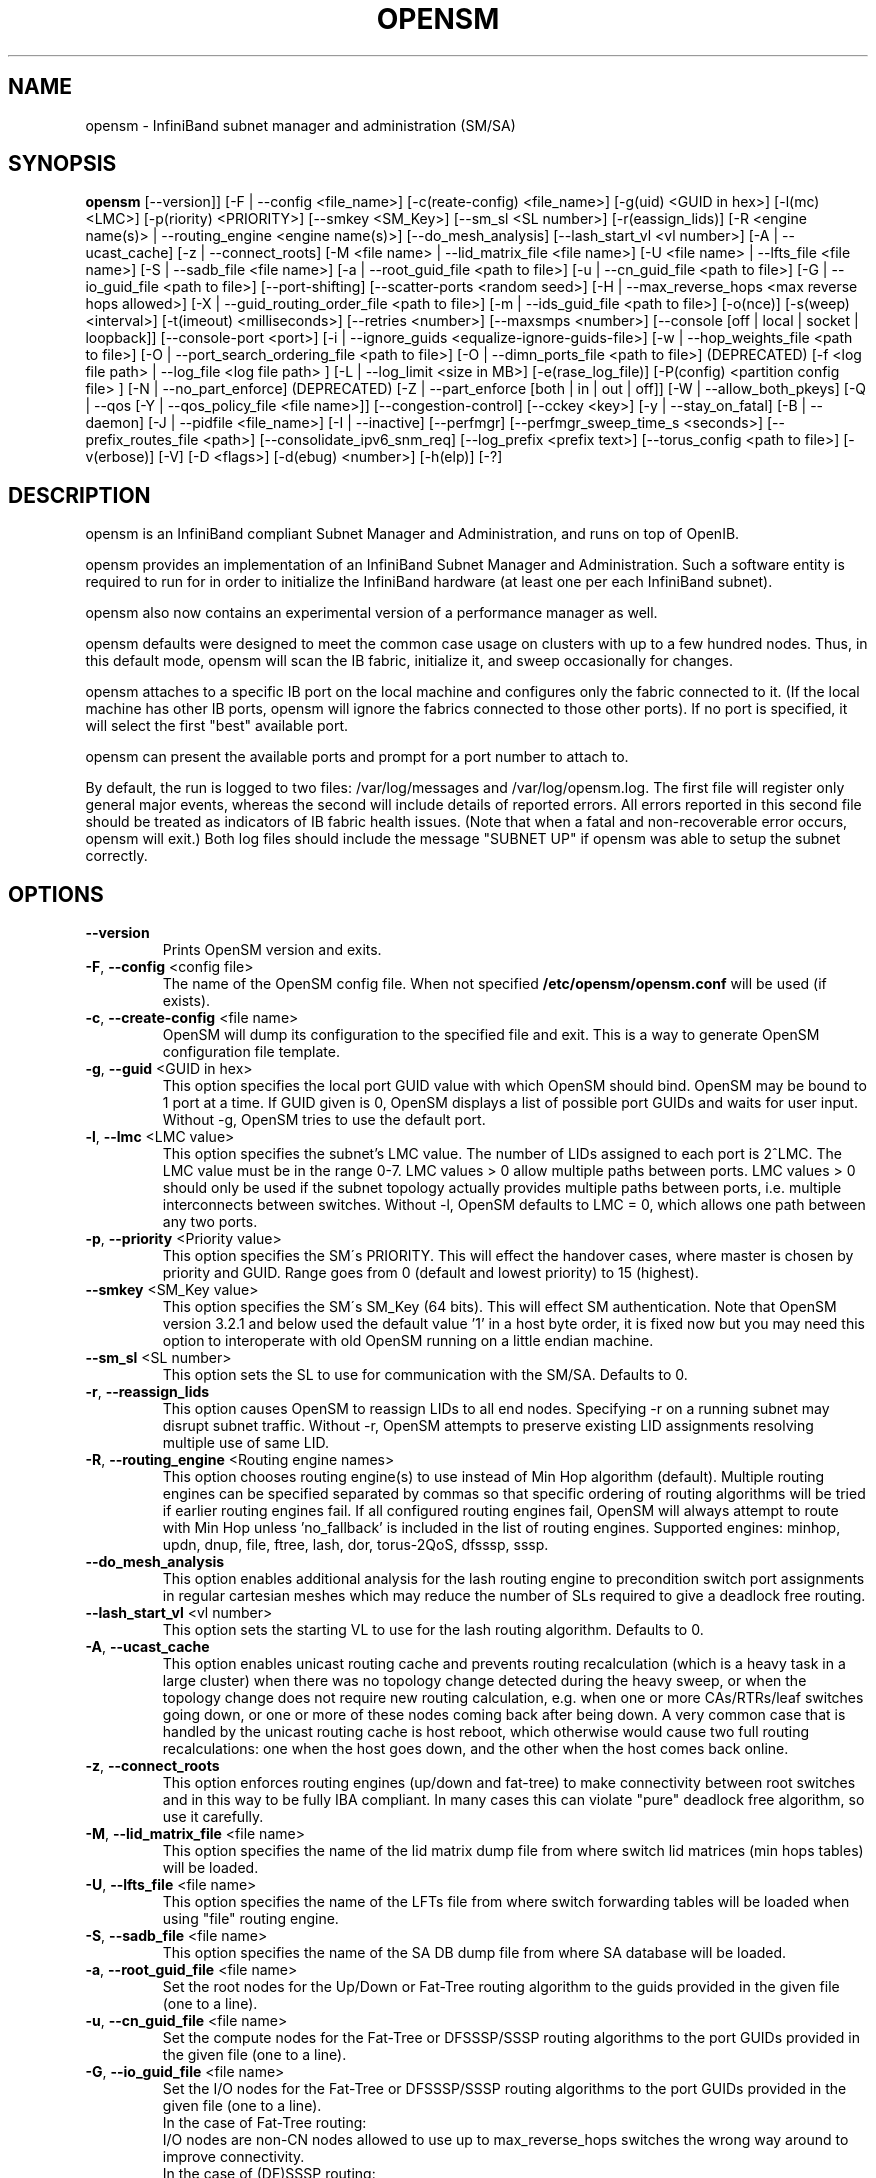 .TH OPENSM 8 "Sept 15, 2014" "OpenIB" "OpenIB Management"

.SH NAME
opensm \- InfiniBand subnet manager and administration (SM/SA)

.SH SYNOPSIS
.B opensm
[\-\-version]]
[\-F | \-\-config <file_name>]
[\-c(reate-config) <file_name>]
[\-g(uid) <GUID in hex>]
[\-l(mc) <LMC>]
[\-p(riority) <PRIORITY>]
[\-\-smkey <SM_Key>]
[\-\-sm_sl <SL number>]
[\-r(eassign_lids)]
[\-R <engine name(s)> | \-\-routing_engine <engine name(s)>]
[\-\-do_mesh_analysis]
[\-\-lash_start_vl <vl number>]
[\-A | \-\-ucast_cache]
[\-z | \-\-connect_roots]
[\-M <file name> | \-\-lid_matrix_file <file name>]
[\-U <file name> | \-\-lfts_file <file name>]
[\-S | \-\-sadb_file <file name>]
[\-a | \-\-root_guid_file <path to file>]
[\-u | \-\-cn_guid_file <path to file>]
[\-G | \-\-io_guid_file <path to file>]
[\-\-port\-shifting]
[\-\-scatter\-ports <random seed>]
[\-H | \-\-max_reverse_hops <max reverse hops allowed>]
[\-X | \-\-guid_routing_order_file <path to file>]
[\-m | \-\-ids_guid_file <path to file>]
[\-o(nce)]
[\-s(weep) <interval>]
[\-t(imeout) <milliseconds>]
[\-\-retries <number>]
[\-\-maxsmps <number>]
[\-\-console [off | local | socket | loopback]]
[\-\-console-port <port>]
[\-i | \-\-ignore_guids <equalize-ignore-guids-file>]
[\-w | \-\-hop_weights_file <path to file>]
[\-O | \-\-port_search_ordering_file <path to file>]
[\-O | \-\-dimn_ports_file <path to file>] (DEPRECATED)
[\-f <log file path> | \-\-log_file <log file path> ]
[\-L | \-\-log_limit <size in MB>] [\-e(rase_log_file)]
[\-P(config) <partition config file> ]
[\-N | \-\-no_part_enforce] (DEPRECATED)
[\-Z | \-\-part_enforce [both | in | out | off]]
[\-W | \-\-allow_both_pkeys]
[\-Q | \-\-qos [\-Y | \-\-qos_policy_file <file name>]]
[\-\-congestion\-control]
[\-\-cckey <key>]
[\-y | \-\-stay_on_fatal]
[\-B | \-\-daemon]
[\-J | \-\-pidfile <file_name>]
[\-I | \-\-inactive]
[\-\-perfmgr]
[\-\-perfmgr_sweep_time_s <seconds>]
[\-\-prefix_routes_file <path>]
[\-\-consolidate_ipv6_snm_req]
[\-\-log_prefix <prefix text>]
[\-\-torus_config <path to file>]
[\-v(erbose)] [\-V] [\-D <flags>] [\-d(ebug) <number>]
[\-h(elp)] [\-?]

.SH DESCRIPTION
.PP
opensm is an InfiniBand compliant Subnet Manager and Administration,
and runs on top of OpenIB.

opensm provides an implementation of an InfiniBand Subnet Manager and
Administration. Such a software entity is required to run for in order
to initialize the InfiniBand hardware (at least one per each
InfiniBand subnet).

opensm also now contains an experimental version of a performance
manager as well.

opensm defaults were designed to meet the common case usage on clusters with up to a few hundred nodes. Thus, in this default mode, opensm will scan the IB
fabric, initialize it, and sweep occasionally for changes.

opensm attaches to a specific IB port on the local machine and configures only
the fabric connected to it. (If the local machine has other IB ports,
opensm will ignore the fabrics connected to those other ports). If no port is
specified, it will select the first "best" available port.

opensm can present the available ports and prompt for a port number to
attach to.

By default, the run is logged to two files: /var/log/messages and /var/log/opensm.log.
The first file will register only general major events, whereas the second
will include details of reported errors. All errors reported in this second
file should be treated as indicators of IB fabric health issues.
(Note that when a fatal and non-recoverable error occurs, opensm will exit.)
Both log files should include the message "SUBNET UP" if opensm was able to
setup the subnet correctly.

.SH OPTIONS

.PP
.TP
\fB\-\-version\fR
Prints OpenSM version and exits.
.TP
\fB\-F\fR, \fB\-\-config\fR <config file>
The name of the OpenSM config file. When not specified
\fB\% /etc/opensm/opensm.conf\fP will be used (if exists).
.TP
\fB\-c\fR, \fB\-\-create-config\fR <file name>
OpenSM will dump its configuration to the specified file and exit.
This is a way to generate OpenSM configuration file template.
.TP
\fB\-g\fR, \fB\-\-guid\fR <GUID in hex>
This option specifies the local port GUID value
with which OpenSM should bind.  OpenSM may be
bound to 1 port at a time.
If GUID given is 0, OpenSM displays a list
of possible port GUIDs and waits for user input.
Without -g, OpenSM tries to use the default port.
.TP
\fB\-l\fR, \fB\-\-lmc\fR <LMC value>
This option specifies the subnet's LMC value.
The number of LIDs assigned to each port is 2^LMC.
The LMC value must be in the range 0-7.
LMC values > 0 allow multiple paths between ports.
LMC values > 0 should only be used if the subnet
topology actually provides multiple paths between
ports, i.e. multiple interconnects between switches.
Without -l, OpenSM defaults to LMC = 0, which allows
one path between any two ports.
.TP
\fB\-p\fR, \fB\-\-priority\fR <Priority value>
This option specifies the SM\'s PRIORITY.
This will effect the handover cases, where master
is chosen by priority and GUID.  Range goes from 0
(default and lowest priority) to 15 (highest).
.TP
\fB\-\-smkey\fR <SM_Key value>
This option specifies the SM\'s SM_Key (64 bits).
This will effect SM authentication.
Note that OpenSM version 3.2.1 and below used the default value '1'
in a host byte order, it is fixed now but you may need this option to
interoperate with old OpenSM running on a little endian machine.
.TP
\fB\-\-sm_sl\fR <SL number>
This option sets the SL to use for communication with the SM/SA.
Defaults to 0.
.TP
\fB\-r\fR, \fB\-\-reassign_lids\fR
This option causes OpenSM to reassign LIDs to all
end nodes. Specifying -r on a running subnet
may disrupt subnet traffic.
Without -r, OpenSM attempts to preserve existing
LID assignments resolving multiple use of same LID.
.TP
\fB\-R\fR, \fB\-\-routing_engine\fR <Routing engine names>
This option chooses routing engine(s) to use instead of Min Hop
algorithm (default).  Multiple routing engines can be specified
separated by commas so that specific ordering of routing algorithms
will be tried if earlier routing engines fail.  If all configured
routing engines fail, OpenSM will always attempt to route with Min Hop
unless 'no_fallback' is included in the list of routing engines.
Supported engines: minhop, updn, dnup, file, ftree, lash, dor, torus-2QoS,
dfsssp, sssp.
.TP
\fB\-\-do_mesh_analysis\fR
This option enables additional analysis for the lash routing engine to
precondition switch port assignments in regular cartesian meshes which
may reduce the number of SLs required to give a deadlock free routing.
.TP
\fB\-\-lash_start_vl\fR <vl number>
This option sets the starting VL to use for the lash routing algorithm.
Defaults to 0.
.TP
\fB\-A\fR, \fB\-\-ucast_cache\fR
This option enables unicast routing cache and prevents routing
recalculation (which is a heavy task in a large cluster) when
there was no topology change detected during the heavy sweep, or
when the topology change does not require new routing calculation,
e.g. when one or more CAs/RTRs/leaf switches going down, or one or
more of these nodes coming back after being down.
A very common case that is handled by the unicast routing cache
is host reboot, which otherwise would cause two full routing
recalculations: one when the host goes down, and the other when
the host comes back online.
.TP
\fB\-z\fR, \fB\-\-connect_roots\fR
This option enforces routing engines (up/down and
fat-tree) to make connectivity between root switches and in
this way to be fully IBA compliant. In many cases this can
violate "pure" deadlock free algorithm, so use it carefully.
.TP
\fB\-M\fR, \fB\-\-lid_matrix_file\fR <file name>
This option specifies the name of the lid matrix dump file
from where switch lid matrices (min hops tables) will be
loaded.
.TP
\fB\-U\fR, \fB\-\-lfts_file\fR <file name>
This option specifies the name of the LFTs file
from where switch forwarding tables will be loaded when using "file" routing
engine.
.TP
\fB\-S\fR, \fB\-\-sadb_file\fR <file name>
This option specifies the name of the SA DB dump file
from where SA database will be loaded.
.TP
\fB\-a\fR, \fB\-\-root_guid_file\fR <file name>
Set the root nodes for the Up/Down or Fat-Tree routing
algorithm to the guids provided in the given file (one to a line).
.TP
\fB\-u\fR, \fB\-\-cn_guid_file\fR <file name>
Set the compute nodes for the Fat-Tree or DFSSSP/SSSP routing algorithms
to the port GUIDs provided in the given file (one to a line).
.TP
\fB\-G\fR, \fB\-\-io_guid_file\fR <file name>
Set the I/O nodes for the Fat-Tree or DFSSSP/SSSP routing algorithms
to the port GUIDs provided in the given file (one to a line).
.br
In the case of Fat-Tree routing:
.br
I/O nodes are non-CN nodes allowed to use up to max_reverse_hops switches
the wrong way around to improve connectivity.
.br
In the case of (DF)SSSP routing:
.br
Providing guids of compute and/or I/O nodes will ensure that paths towards
those nodes are as much separated as possible within their node category,
i.e., I/O traffic will not share the same link if multiple links are available.
.TP
\fB\-\-port\-shifting\fR
This option enables a feature called \fBport shifting\fR.  In some
fabrics, particularly cluster environments, routes commonly align and
congest with other routes due to algorithmically unchanging traffic
patterns.  This routing option will "shift" routing around in an
attempt to alleviate this problem.
.TP
\fB\-\-scatter\-ports\fR <random seed>
This option is used to randomize port selection in routing rather than
using a round-robin algorithm (which is the default). Value supplied
with option is used as a random seed.  If value is 0,
which is the default, the scatter ports option is disabled.
.TP
\fB\-H\fR, \fB\-\-max_reverse_hops\fR <max reverse hops allowed>
Set the maximum number of reverse hops an I/O node is allowed
to make. A reverse hop is the use of a switch the wrong way around.
.TP
\fB\-m\fR, \fB\-\-ids_guid_file\fR <file name>
Name of the map file with set of the IDs which will be used
by Up/Down routing algorithm instead of node GUIDs
(format: <guid> <id> per line).
.TP
\fB\-X\fR, \fB\-\-guid_routing_order_file\fR <file name>
Set the order port guids will be routed for the MinHop
and Up/Down routing algorithms to the guids provided in the
given file (one to a line).
.TP
\fB\-o\fR, \fB\-\-once\fR
This option causes OpenSM to configure the subnet
once, then exit.  Ports remain in the ACTIVE state.
.TP
\fB\-s\fR, \fB\-\-sweep\fR <interval value>
This option specifies the number of seconds between
subnet sweeps.  Specifying -s 0 disables sweeping.
Without -s, OpenSM defaults to a sweep interval of
10 seconds.
.TP
\fB\-t\fR, \fB\-\-timeout\fR <value>
This option specifies the time in milliseconds
used for transaction timeouts.
Timeout values should be > 0.
Without -t, OpenSM defaults to a timeout value of
200 milliseconds.
.TP
\fB\-\-retries\fR <number>
This option specifies the number of retries used
for transactions.
Without --retries, OpenSM defaults to 3 retries
for transactions.
.TP
\fB\-\-maxsmps\fR <number>
This option specifies the number of VL15 SMP MADs
allowed on the wire at any one time.
Specifying \-\-maxsmps 0 allows unlimited outstanding
SMPs.
Without \-\-maxsmps, OpenSM defaults to a maximum of
4 outstanding SMPs.
.TP
\fB\-\-console [off | local | loopback | socket]\fR
This option brings up the OpenSM console (default off).  Note, loopback and
socket open a socket which can be connected to WITHOUT CREDENTIALS.  Loopback
is safer if access to your SM host is controlled.  tcp_wrappers
(hosts.[allow|deny]) is used with loopback and socket.  loopback and socket
will only be available if OpenSM was built with --enable-console-loopback
(default yes) and --enable-console-socket (default no) respectively.
.TP
\fB\-\-console-port\fR <port>
Specify an alternate telnet port for the socket console (default 10000).
Note that this option only appears if OpenSM was built with
--enable-console-socket.
.TP
\fB\-i\fR, \fB\-\-ignore_guids\fR <equalize-ignore-guids-file>
This option provides the means to define a set of ports
(by node guid and port number) that will be ignored by the link load
equalization algorithm.
.TP
\fB\-w\fR, \fB\-\-hop_weights_file\fR <path to file>
This option provides weighting factors per port representing a hop cost in
computing the lid matrix.  The file consists of lines containing a switch port
GUID (specified as a 64 bit hex number, with leading 0x), output port number,
and weighting factor.  Any port not listed in the file defaults to a weighting
factor of 1.  Lines starting with # are comments.  Weights affect only the
output route from the port, so many useful configurations will require weights
to be specified in pairs.
.TP
\fB\-O\fR, \fB\-\-port_search_ordering_file\fR <path to file>
This option tweaks the routing. It suitable for two cases:
1. While using DOR routing algorithm.
This option provides a mapping between hypercube dimensions and ports
on a per switch basis for the DOR routing engine.  The file consists
of lines containing a switch node GUID (specified as a 64 bit hex
number, with leading 0x) followed by a list of non-zero port numbers,
separated by spaces, one switch per line.  The order for the port
numbers is in one to one correspondence to the dimensions.  Ports not
listed on a line are assigned to the remaining dimensions, in port
order.  Anything after a # is a comment.
2. While using general routing algorithm.
This option provides the order of the ports that would be chosen for routing,
from each switch rather than searching for an appropriate port from port 1 to N.
The file consists of lines containing a switch node GUID (specified as a 64 bit
hex number, with leading 0x) followed by a list of non-zero port numbers,
separated by spaces, one switch per line.  In case of DOR, the order for the
port numbers is in one to one correspondence to the dimensions.  Ports not
listed on a line are assigned to the remaining dimensions, in port
order.  Anything after a # is a comment.
.TP
\fB\-O\fR, \fB\-\-dimn_ports_file\fR <path to file> \fB(DEPRECATED)\fR
This is a deprecated flag. Please use \fB\-\-port_search_ordering_file\fR instead.
This option provides a mapping between hypercube dimensions and ports
on a per switch basis for the DOR routing engine.  The file consists
of lines containing a switch node GUID (specified as a 64 bit hex
number, with leading 0x) followed by a list of non-zero port numbers,
separated by spaces, one switch per line.  The order for the port
numbers is in one to one correspondence to the dimensions.  Ports not
listed on a line are assigned to the remaining dimensions, in port
order.  Anything after a # is a comment.
.TP
\fB\-x\fR, \fB\-\-honor_guid2lid\fR
This option forces OpenSM to honor the guid2lid file,
when it comes out of Standby state, if such file exists
under OSM_CACHE_DIR, and is valid.
By default, this is FALSE.
.TP
\fB\-f\fR, \fB\-\-log_file\fR <file name>
This option defines the log to be the given file.
By default, the log goes to /var/log/opensm.log.
For the log to go to standard output use -f stdout.
.TP
\fB\-L\fR, \fB\-\-log_limit\fR <size in MB>
This option defines maximal log file size in MB. When
specified the log file will be truncated upon reaching
this limit.
.TP
\fB\-e\fR, \fB\-\-erase_log_file\fR
This option will cause deletion of the log file
(if it previously exists). By default, the log file
is accumulative.
.TP
\fB\-P\fR, \fB\-\-Pconfig\fR <partition config file>
This option defines the optional partition configuration file.
The default name is \fB\%/etc/opensm/partitions.conf\fP.
.TP
\fB\-\-prefix_routes_file\fR <file name>
Prefix routes control how the SA responds to path record queries for
off-subnet DGIDs.  By default, the SA fails such queries. The
.B PREFIX ROUTES
section below describes the format of the configuration file.
The default path is \fB\%/etc/opensm/prefix\-routes.conf\fP.
.TP
\fB\-Q\fR, \fB\-\-qos\fR
This option enables QoS setup. It is disabled by default.
.TP
\fB\-Y\fR, \fB\-\-qos_policy_file\fR <file name>
This option defines the optional QoS policy file. The default
name is \fB\%/etc/opensm/qos-policy.conf\fP. See
QoS_management_in_OpenSM.txt in opensm doc for more information on
configuring QoS policy via this file.
.TP
\fB\-\-congestion_control\fR
(EXPERIMENTAL) This option enables congestion control configuration.
It is disabled by default.  See config file for congestion control
configuration options.
\fB\-\-cc_key\fR <key>
(EXPERIMENTAL) This option configures the CCkey to use when configuring
congestion control.  Note that this option does not configure a new
CCkey into switches and CAs.  Defaults to 0.
.TP
\fB\-N\fR, \fB\-\-no_part_enforce\fR \fB(DEPRECATED)\fR
This is a deprecated flag. Please use \fB\-\-part_enforce\fR instead.
This option disables partition enforcement on switch external ports.
.TP
\fB\-Z\fR, \fB\-\-part_enforce\fR [both | in | out | off]
This option indicates the partition enforcement type (for switches).
Enforcement type can be inbound only (in), outbound only (out),
both or disabled (off). Default is both.
.TP
\fB\-W\fR, \fB\-\-allow_both_pkeys\fR
This option indicates whether both full and limited membership on the
same partition can be configured in the PKeyTable. Default is not
to allow both pkeys.
.TP
\fB\-y\fR, \fB\-\-stay_on_fatal\fR
This option will cause SM not to exit on fatal initialization
issues: if SM discovers duplicated guids or a 12x link with
lane reversal badly configured.
By default, the SM will exit on these errors.
.TP
\fB\-B\fR, \fB\-\-daemon\fR
Run in daemon mode - OpenSM will run in the background.
.TP
\fB\-J\fR, \fB\-\-pidfile <file_name>\fR
Makes the SM write its own PID to the specified file when started in daemon
mode.
.TP
\fB\-I\fR, \fB\-\-inactive\fR
Start SM in inactive rather than init SM state.  This
option can be used in conjunction with the perfmgr so as to
run a standalone performance manager without SM/SA.  However,
this is NOT currently implemented in the performance manager.
.TP
\fB\-\-perfmgr\fR
Enable the perfmgr.  Only takes effect if --enable-perfmgr was specified at
configure time.  See performance-manager-HOWTO.txt in opensm doc for
more information on running perfmgr.
.TP
\fB\-\-perfmgr_sweep_time_s\fR <seconds>
Specify the sweep time for the performance manager in seconds
(default is 180 seconds).  Only takes
effect if --enable-perfmgr was specified at configure time.
.TP
.BI --consolidate_ipv6_snm_req
Use shared MLID for IPv6 Solicited Node Multicast groups per MGID scope
and P_Key.
.TP
\fB\-\-log_prefix\fR <prefix text>
This option specifies the prefix to the syslog messages from OpenSM.
A suitable prefix can be used to identify the IB subnet in syslog messages
when two or more instances of OpenSM run in a single node to manage multiple
fabrics. For example, in a dual-fabric (or dual-rail) IB cluster, the prefix
for the first fabric could be "mpi" and the other fabric could be "storage".
.TP
\fB\-\-torus_config\fR <path to torus\-2QoS config file>
This option defines the file name for the extra configuration
information needed for the torus-2QoS routing engine.   The default
name is \fB\%/etc/opensm/torus-2QoS.conf\fP
.TP
\fB\-v\fR, \fB\-\-verbose\fR
This option increases the log verbosity level.
The -v option may be specified multiple times
to further increase the verbosity level.
See the -D option for more information about
log verbosity.
.TP
\fB\-V\fR
This option sets the maximum verbosity level and
forces log flushing.
The -V option is equivalent to \'-D 0xFF -d 2\'.
See the -D option for more information about
log verbosity.
.TP
\fB\-D\fR <value>
This option sets the log verbosity level.
A flags field must follow the -D option.
A bit set/clear in the flags enables/disables a
specific log level as follows:

 BIT    LOG LEVEL ENABLED
 ----   -----------------
 0x01 - ERROR (error messages)
 0x02 - INFO (basic messages, low volume)
 0x04 - VERBOSE (interesting stuff, moderate volume)
 0x08 - DEBUG (diagnostic, high volume)
 0x10 - FUNCS (function entry/exit, very high volume)
 0x20 - FRAMES (dumps all SMP and GMP frames)
 0x40 - ROUTING (dump FDB routing information)
 0x80 - SYS (syslog at LOG_INFO level in addition to OpenSM logging)

Without -D, OpenSM defaults to ERROR + INFO (0x3).
Specifying -D 0 disables all messages.
Specifying -D 0xFF enables all messages (see -V).
High verbosity levels may require increasing
the transaction timeout with the -t option.
.TP
\fB\-d\fR, \fB\-\-debug\fR <value>
This option specifies a debug option.
These options are not normally needed.
The number following -d selects the debug
option to enable as follows:

 OPT   Description
 ---    -----------------
 -d0  - Ignore other SM nodes
 -d1  - Force single threaded dispatching
 -d2  - Force log flushing after each log message
 -d3  - Disable multicast support
.TP
\fB\-h\fR, \fB\-\-help\fR
Display this usage info then exit.
.TP
\fB\-?\fR
Display this usage info then exit.

.SH ENVIRONMENT VARIABLES
.PP
The following environment variables control opensm behavior:

OSM_TMP_DIR - controls the directory in which the temporary files generated by
opensm are created. These files are: opensm-subnet.lst, opensm.fdbs, and
opensm.mcfdbs. By default, this directory is /var/log.

OSM_CACHE_DIR - opensm stores certain data to the disk such that subsequent
runs are consistent. The default directory used is /var/cache/opensm.
The following files are included in it:

 guid2lid  - stores the LID range assigned to each GUID
 guid2mkey - stores the MKey previously assiged to each GUID
 neighbors - stores a map of the GUIDs at either end of each link
             in the fabric

.SH NOTES
.PP
When opensm receives a HUP signal, it starts a new heavy sweep as if a trap was received or a topology change was found.
.PP
Also, SIGUSR1 can be used to trigger a reopen of /var/log/opensm.log for
logrotate purposes.

.SH PARTITION CONFIGURATION
.PP
The default name of OpenSM partitions configuration file is
\fB\%/etc/opensm/partitions.conf\fP. The default may be changed
by using the --Pconfig (-P) option with OpenSM.

The default partition will be created by OpenSM unconditionally even
when partition configuration file does not exist or cannot be accessed.

The default partition has P_Key value 0x7fff. OpenSM\'s port will always
have full membership in default partition. All other end ports will have
full membership if the partition configuration file is not found or cannot
be accessed, or limited membership if the file exists and can be accessed
but there is no rule for the Default partition.

Effectively, this amounts to the same as if one of the following rules
below appear in the partition configuration file.

In the case of no rule for the Default partition:

Default=0x7fff : ALL=limited, SELF=full ;

In the case of no partition configuration file or file cannot be accessed:

Default=0x7fff : ALL=full ;


File Format

Comments:

Line content followed after \'#\' character is comment and ignored by
parser.

General file format:

<Partition Definition>:[<newline>]<Partition Properties>;

     Partition Definition:
       [PartitionName][=PKey][,indx0][,ipoib_bc_flags][,defmember=full|limited]

        PartitionName  - string, will be used with logging. When
                         omitted, empty string will be used.
        PKey           - P_Key value for this partition. Only low 15
                         bits will be used. When omitted will be
                         autogenerated.
        indx0          - indicates that this pkey should be inserted in
                         block 0 index 0.
        ipoib_bc_flags - used to indicate/specify IPoIB capability of
                         this partition.

        defmember=full|limited|both - specifies default membership for
                         port guid list. Default is limited.

     ipoib_bc_flags:
        ipoib_flag|[mgroup_flag]*

        ipoib_flag:
            ipoib  - indicates that this partition may be used for
                     IPoIB, as a result the IPoIB broadcast group will
                     be created with the mgroup_flag flags given,
                     if any.

     Partition Properties:
       [<Port list>|<MCast Group>]* | <Port list>

     Port list:
        <Port Specifier>[,<Port Specifier>]

     Port Specifier:
        <PortGUID>[=[full|limited|both]]

        PortGUID         - GUID of partition member EndPort.
                           Hexadecimal numbers should start from
                           0x, decimal numbers are accepted too.
        full, limited,   - indicates full and/or limited membership for
        both               this port.  When omitted (or unrecognized)
                           limited membership is assumed.  Both
                           indicates both full and limited membership
                           for this port.

     MCast Group:
        mgid=gid[,mgroup_flag]*<newline>

                         - gid specified is verified to be a Multicast
                           address.  IP groups are verified to match
                           the rate and mtu of the broadcast group.
                           The P_Key bits of the mgid for IP groups are
                           verified to either match the P_Key specified
                           in by "Partition Definition" or if they are
                           0x0000 the P_Key will be copied into those
                           bits.

     mgroup_flag:
        rate=<val>  - specifies rate for this MC group
                      (default is 3 (10GBps))
        mtu=<val>   - specifies MTU for this MC group
                      (default is 4 (2048))
        sl=<val>    - specifies SL for this MC group
                      (default is 0)
        scope=<val> - specifies scope for this MC group
                      (default is 2 (link local)).  Multiple scope
                      settings are permitted for a partition.
                      NOTE: This overwrites the scope nibble of the
                            specified mgid.  Furthermore specifying
                            multiple scope settings will result in
                            multiple MC groups being created.
        Q_Key=<val>     - specifies the Q_Key for this MC group
                          (default: 0x0b1b for IP groups, 0 for other
                           groups)
                          WARNING: changing this for the broadcast
                                   group may break IPoIB on client
                                   nodes!! 
        TClass=<val>    - specifies tclass for this MC group
                          (default is 0)
        FlowLabel=<val> - specifies FlowLabel for this MC group
                          (default is 0)

Note that values for rate, mtu, and scope, for both partitions and multicast
groups, should be specified as defined in the IBTA specification (for example,
mtu=4 for 2048).

There are several useful keywords for PortGUID definition:

 - 'ALL' means all end ports in this subnet.
 - 'ALL_CAS' means all Channel Adapter end ports in this subnet.
 - 'ALL_SWITCHES' means all Switch end ports in this subnet.
 - 'ALL_ROUTERS' means all Router end ports in this subnet.
 - 'SELF' means subnet manager's port.

Empty list means no ports in this partition.

Notes:

White space is permitted between delimiters ('=', ',',':',';').

PartitionName does not need to be unique, PKey does need to be unique.
If PKey is repeated then those partition configurations will be merged
and first PartitionName will be used (see also next note).

It is possible to split partition configuration in more than one
definition, but then PKey should be explicitly specified (otherwise
different PKey values will be generated for those definitions).

Examples:

 Default=0x7fff : ALL, SELF=full ;
 Default=0x7fff : ALL, ALL_SWITCHES=full, SELF=full ;

 NewPartition , ipoib : 0x123456=full, 0x3456789034=limi, 0x2134af2306 ;

 YetAnotherOne = 0x300 : SELF=full ;
 YetAnotherOne = 0x300 : ALL=limited ;

 ShareIO = 0x80 , defmember=full : 0x123451, 0x123452;
 # 0x123453, 0x123454 will be limited
 ShareIO = 0x80 : 0x123453, 0x123454, 0x123455=full;
 # 0x123456, 0x123457 will be limited
 ShareIO = 0x80 : defmember=limited : 0x123456, 0x123457, 0x123458=full;
 ShareIO = 0x80 , defmember=full : 0x123459, 0x12345a;
 ShareIO = 0x80 , defmember=full : 0x12345b, 0x12345c=limited, 0x12345d;

 # multicast groups added to default
 Default=0x7fff,ipoib:
        mgid=ff12:401b::0707,sl=1 # random IPv4 group
        mgid=ff12:601b::16    # MLDv2-capable routers
        mgid=ff12:401b::16    # IGMP
        mgid=ff12:601b::2     # All routers
        mgid=ff12::1,sl=1,Q_Key=0xDEADBEEF,rate=3,mtu=2 # random group
        ALL=full;


Note:

The following rule is equivalent to how OpenSM used to run prior to the
partition manager:

 Default=0x7fff,ipoib:ALL=full;

.SH QOS CONFIGURATION
.PP
There are a set of QoS related low-level configuration parameters.
All these parameter names are prefixed by "qos_" string. Here is a full
list of these parameters:

 qos_max_vls    - The maximum number of VLs that will be on the subnet
 qos_high_limit - The limit of High Priority component of VL
                  Arbitration table (IBA 7.6.9)
 qos_vlarb_low  - Low priority VL Arbitration table (IBA 7.6.9)
                  template
 qos_vlarb_high - High priority VL Arbitration table (IBA 7.6.9)
                  template
                  Both VL arbitration templates are pairs of
                  VL and weight
 qos_sl2vl      - SL2VL Mapping table (IBA 7.6.6) template. It is
                  a list of VLs corresponding to SLs 0-15 (Note
                  that VL15 used here means drop this SL)

Typical default values (hard-coded in OpenSM initialization) are:

 qos_max_vls 15
 qos_high_limit 0
 qos_vlarb_low 0:0,1:4,2:4,3:4,4:4,5:4,6:4,7:4,8:4,9:4,10:4,11:4,12:4,13:4,14:4
 qos_vlarb_high 0:4,1:0,2:0,3:0,4:0,5:0,6:0,7:0,8:0,9:0,10:0,11:0,12:0,13:0,14:0
 qos_sl2vl 0,1,2,3,4,5,6,7,8,9,10,11,12,13,14,7

The syntax is compatible with rest of OpenSM configuration options and
values may be stored in OpenSM config file (cached options file).

In addition to the above, we may define separate QoS configuration
parameters sets for various target types. As targets, we currently support
CAs, routers, switch external ports, and switch's enhanced port 0. The
names of such specialized parameters are prefixed by "qos_<type>_"
string. Here is a full list of the currently supported sets:

 qos_ca_  - QoS configuration parameters set for CAs.
 qos_rtr_ - parameters set for routers.
 qos_sw0_ - parameters set for switches' port 0.
 qos_swe_ - parameters set for switches' external ports.

Examples:
 qos_sw0_max_vls=2
 qos_ca_sl2vl=0,1,2,3,5,5,5,12,12,0,
 qos_swe_high_limit=0

.SH PREFIX ROUTES
.PP
Prefix routes control how the SA responds to path record queries for
off-subnet DGIDs.  By default, the SA fails such queries.
Note that IBA does not specify how the SA should obtain off-subnet path
record information.
The prefix routes configuration is meant as a stop-gap until the
specification is completed.
.PP
Each line in the configuration file is a 64-bit prefix followed by a
64-bit GUID, separated by white space.
The GUID specifies the router port on the local subnet that will
handle the prefix.
Blank lines are ignored, as is anything between a \fB#\fP character
and the end of the line.
The prefix and GUID are both in hex, the leading 0x is optional.
Either, or both, can be wild-carded by specifying an
asterisk instead of an explicit prefix or GUID.
.PP
When responding to a path record query for an off-subnet DGID,
opensm searches for the first prefix match in the configuration file.
Therefore, the order of the lines in the configuration file is important:
a wild-carded prefix at the beginning of the configuration file renders
all subsequent lines useless.
If there is no match, then opensm fails the query.
It is legal to repeat prefixes in the configuration file,
opensm will return the path to the first available matching router.
A configuration file with a single line where both prefix and GUID
are wild-carded means that a path record query specifying any
off-subnet DGID should return a path to the first available router.
This configuration yields the same behavior formerly achieved by
compiling opensm with -DROUTER_EXP which has been obsoleted.

.SH MKEY CONFIGURATION
.PP
OpenSM supports configuring a single management key (MKey) for use across
the subnet.

The following configuration options are available:

 m_key                  - the 64-bit MKey to be used on the subnet
                          (IBA 14.2.4)
 m_key_protection_level - the numeric value of the MKey ProtectBits
                          (IBA 14.2.4.1)
 m_key_lease_period     - the number of seconds a CA will wait for a
                          response from the SM before resetting the
                          protection level to 0 (IBA 14.2.4.2).

OpenSM will configure all ports with the MKey specified by m_key, defaulting
to a value of 0. A m_key value of 0 disables MKey protection on the subnet.
Switches and HCAs with a non-zero MKey will not accept requests to change
their configuration unless the request includes the proper MKey.

MKey Protection Levels

MKey protection levels modify how switches and CAs respond to SMPs lacking
a valid MKey.
OpenSM will configure each port's ProtectBits to support the level defined by
the m_key_protection_level parameter.  If no parameter is specified, OpenSM
defaults to operating at protection level 0.

There are currently 4 protection levels defined by the IBA:

 0 - Queries return valid data, including MKey.  Configuration changes
     are not allowed unless the request contains a valid MKey.
 1 - Like level 0, but the MKey is set to 0 (0x00000000) in queries,
     unless the request contains a valid MKey.
 2 - Neither queries nor configuration changes are allowed, unless the
     request contains a valid MKey.
 3 - Identical to 2.  Maintained for backwards compatibility.

MKey Lease Period

InfiniBand supports a MKey lease timeout, which is intended to allow
administrators or a new SM to recover/reset lost MKeys on a fabric.

If MKeys are enabled on the subnet and a switch or CA receives a request that
requires a valid MKey but does not contain one, it warns the SM by sending a trap
(Bad M_Key, Trap 256).  If the MKey lease period is non-zero, it also starts a
countdown timer for the time specified by the lease period.
If a SM (or other agent) responds with the correct MKey, the timer is stopped
and reset.  Should the timer reach zero, the switch or CA will reset its MKey
protection level to 0, exposing the MKey and allowing recovery.

OpenSM will initialize all ports to use a mkey lease period of the number of
seconds specified in the config file.  If no mkey_lease_period is specified,
a default of 0 will be used.

OpenSM normally quickly responds to all Bad_M_Key traps, resetting the lease
timers.  Additionally, OpenSM's subnet sweeps will also cancel
any running timers.  For maximum protection against accidentally-exposed MKeys,
the MKey lease time should be a few multiples of the subnet sweep time.
If OpenSM detects at startup that your sweep interval is greater than your
MKey lease period, it will reset the lease period to be greater than the
sweep interval.  Similarly, if sweeping is disabled at startup, it will be
re-enabled with an interval less than the Mkey lease period.

If OpenSM is required to recover a subnet for which it is missing mkeys,
it must do so one switch level at a time.  As such, the total time to
recover the subnet may be as long as the mkey lease period multiplied by
the maximum number of hops between the SM and an endpoint, plus one.

MKey Effects on Diagnostic Utilities

Setting a MKey may have a detrimental effect on diagnostic software run on
the subnet, unless your diagnostic software is able to retrieve MKeys from the
SA or can be explicitly configured with the proper MKey.  This is particularly
true at protection level 2, where CAs will ignore queries for management
information that do not contain the proper MKey.

.SH ROUTING
.PP
OpenSM now offers nine routing engines:

1.  Min Hop Algorithm - based on the minimum hops to each node where the
path length is optimized.

2.  UPDN Unicast routing algorithm - also based on the minimum hops to each
node, but it is constrained to ranking rules. This algorithm should be chosen
if the subnet is not a pure Fat Tree, and deadlock may occur due to a
loop in the subnet.

3. DNUP Unicast routing algorithm - similar to UPDN but allows routing in
fabrics which have some CA nodes attached closer to the roots than some switch
nodes.

4.  Fat Tree Unicast routing algorithm - this algorithm optimizes routing
for congestion-free "shift" communication pattern.
It should be chosen if a subnet is a symmetrical or almost symmetrical
fat-tree of various types, not just K-ary-N-Trees: non-constant K, not
fully staffed, any Constant Bisectional Bandwidth (CBB) ratio.
Similar to UPDN, Fat Tree routing is constrained to ranking rules.

5. LASH unicast routing algorithm - uses Infiniband virtual layers
(SL) to provide deadlock-free shortest-path routing while also
distributing the paths between layers. LASH is an alternative
deadlock-free topology-agnostic routing algorithm to the non-minimal
UPDN algorithm avoiding the use of a potentially congested root node.

6. DOR Unicast routing algorithm - based on the Min Hop algorithm, but
avoids port equalization except for redundant links between the same
two switches.  This provides deadlock free routes for hypercubes when
the fabric is cabled as a hypercube and for meshes when cabled as a
mesh (see details below).

7. Torus-2QoS unicast routing algorithm - a DOR-based routing algorithm
specialized for 2D/3D torus topologies.  Torus-2QoS provides deadlock-free
routing while supporting two quality of service (QoS) levels.  In addition
it is able to route around multiple failed fabric links or a single failed
fabric switch without introducing deadlocks, and without changing path SL
values granted before the failure.

8. DFSSSP unicast routing algorithm - a deadlock-free
single-source-shortest-path routing, which uses the SSSP algorithm
(see algorithm 9.) as the base to optimize link utilization and uses
Infiniband virtual lanes (SL) to provide deadlock-freedom.

9. SSSP unicast routing algorithm - a single-source-shortest-path routing
algorithm, which globally balances the number of routes per link to
optimize link utilization. This routing algorithm has no restrictions
in terms of the underlying topology.

OpenSM also supports a file method which
can load routes from a table. See \'Modular Routing Engine\' for more
information on this.

The basic routing algorithm is comprised of two stages:

1. MinHop matrix calculation
   How many hops are required to get from each port to each LID ?
   The algorithm to fill these tables is different if you run standard
(min hop) or Up/Down.
   For standard routing, a "relaxation" algorithm is used to propagate
min hop from every destination LID through neighbor switches
   For Up/Down routing, a BFS from every target is used. The BFS tracks link
direction (up or down) and avoid steps that will perform up after a down
step was used.

2. Once MinHop matrices exist, each switch is visited and for each target LID a
decision is made as to what port should be used to get to that LID.
   This step is common to standard and Up/Down routing. Each port has a
counter counting the number of target LIDs going through it.
   When there are multiple alternative ports with same MinHop to a LID,
the one with less previously assigned LIDs is selected.
   If LMC > 0, more checks are added: Within each group of LIDs assigned to
same target port,
   a. use only ports which have same MinHop
   b. first prefer the ones that go to different systemImageGuid (then
the previous LID of the same LMC group)
   c. if none - prefer those which go through another NodeGuid
   d. fall back to the number of paths method (if all go to same node).

Effect of Topology Changes

OpenSM will preserve existing routing in any case where there is no change in
the fabric switches unless the -r (--reassign_lids) option is specified.

-r
.br
--reassign_lids
          This option causes OpenSM to reassign LIDs to all
          end nodes. Specifying -r on a running subnet
          may disrupt subnet traffic.
          Without -r, OpenSM attempts to preserve existing
          LID assignments resolving multiple use of same LID.

If a link is added or removed, OpenSM does not recalculate
the routes that do not have to change. A route has to change
if the port is no longer UP or no longer the MinHop. When routing changes
are performed, the same algorithm for balancing the routes is invoked.

In the case of using the file based routing, any topology changes are
currently ignored The 'file' routing engine just loads the LFTs from the file
specified, with no reaction to real topology. Obviously, this will not be able
to recheck LIDs (by GUID) for disconnected nodes, and LFTs for non-existent
switches will be skipped. Multicast is not affected by 'file' routing engine
(this uses min hop tables).


Min Hop Algorithm

The Min Hop algorithm is invoked by default if no routing algorithm is
specified.  It can also be invoked by specifying '-R minhop'.

The Min Hop algorithm is divided into two stages: computation of
min-hop tables on every switch and LFT output port assignment. Link
subscription is also equalized with the ability to override based on
port GUID. The latter is supplied by:

-i <equalize-ignore-guids-file>
.br
\-\-ignore_guids <equalize-ignore-guids-file>
          This option provides the means to define a set of ports
          (by guid) that will be ignored by the link load
          equalization algorithm. Note that only endports (CA,
          switch port 0, and router ports) and not switch external
          ports are supported.

LMC awareness routes based on (remote) system or switch basis.


Purpose of UPDN Algorithm

The UPDN algorithm is designed to prevent deadlocks from occurring in loops
of the subnet. A loop-deadlock is a situation in which it is no longer
possible to send data between any two hosts connected through the loop. As
such, the UPDN routing algorithm should be used if the subnet is not a pure
Fat Tree, and one of its loops may experience a deadlock (due, for example,
to high pressure).

The UPDN algorithm is based on the following main stages:

1.  Auto-detect root nodes - based on the CA hop length from any switch in
the subnet, a statistical histogram is built for each switch (hop num vs
number of occurrences). If the histogram reflects a specific column (higher
than others) for a certain node, then it is marked as a root node. Since
the algorithm is statistical, it may not find any root nodes. The list of
the root nodes found by this auto-detect stage is used by the ranking
process stage.

    Note 1: The user can override the node list manually.
    Note 2: If this stage cannot find any root nodes, and the user did
            not specify a guid list file, OpenSM defaults back to the
            Min Hop routing algorithm.

2.  Ranking process - All root switch nodes (found in stage 1) are assigned
a rank of 0. Using the BFS algorithm, the rest of the switch nodes in the
subnet are ranked incrementally. This ranking aids in the process of enforcing
rules that ensure loop-free paths.

3.  Min Hop Table setting - after ranking is done, a BFS algorithm is run from
each (CA or switch) node in the subnet. During the BFS process, the FDB table
of each switch node traversed by BFS is updated, in reference to the starting
node, based on the ranking rules and guid values.

At the end of the process, the updated FDB tables ensure loop-free paths
through the subnet.

Note: Up/Down routing does not allow LID routing communication between
switches that are located inside spine "switch systems".
The reason is that there is no way to allow a LID route between them
that does not break the Up/Down rule.
One ramification of this is that you cannot run SM on switches other
than the leaf switches of the fabric.


UPDN Algorithm Usage

Activation through OpenSM

Use '-R updn' option (instead of old '-u') to activate the UPDN algorithm.
Use '-a <root_guid_file>' for adding an UPDN guid file that contains the
root nodes for ranking.
If the `-a' option is not used, OpenSM uses its auto-detect root nodes
algorithm.

Notes on the guid list file:

1.   A valid guid file specifies one guid in each line. Lines with an invalid
format will be discarded.
.br
2.   The user should specify the root switch guids. However, it is also
possible to specify CA guids; OpenSM will use the guid of the switch (if
it exists) that connects the CA to the subnet as a root node.

Purpose of DNUP Algorithm

The DNUP algorithm is designed to serve a similar purpose to UPDN. However
it is intended to work in network topologies which are unsuited to
UPDN due to nodes being connected closer to the roots than some of
the switches.  An example would be a fabric which contains nodes and
uplinks connected to the same switch. The operation of DNUP is the
same as UPDN with the exception of the ranking process.  In DNUP all
switch nodes are ranked based solely on their distance from CA Nodes,
all switch nodes directly connected to at least one CA are assigned a
value of 1 all other switch nodes are assigned a value of one more than
the minimum rank of all neighbor switch nodes.

Fat-tree Routing Algorithm

The fat-tree algorithm optimizes routing for "shift" communication pattern.
It should be chosen if a subnet is a symmetrical or almost symmetrical
fat-tree of various types.
It supports not just K-ary-N-Trees, by handling for non-constant K,
cases where not all leafs (CAs) are present, any CBB ratio.
As in UPDN, fat-tree also prevents credit-loop-deadlocks.

If the root guid file is not provided ('-a' or '--root_guid_file' options),
the topology has to be pure fat-tree that complies with the following rules:
  - Tree rank should be between two and eight (inclusively)
  - Switches of the same rank should have the same number
    of UP-going port groups*, unless they are root switches,
    in which case the shouldn't have UP-going ports at all.
  - Switches of the same rank should have the same number
    of DOWN-going port groups, unless they are leaf switches.
  - Switches of the same rank should have the same number
    of ports in each UP-going port group.
  - Switches of the same rank should have the same number
    of ports in each DOWN-going port group.
  - All the CAs have to be at the same tree level (rank).

If the root guid file is provided, the topology doesn't have to be pure
fat-tree, and it should only comply with the following rules:
  - Tree rank should be between two and eight (inclusively)
  - All the Compute Nodes** have to be at the same tree level (rank).
    Note that non-compute node CAs are allowed here to be at different
    tree ranks.

* ports that are connected to the same remote switch are referenced as
\'port group\'.

** list of compute nodes (CNs) can be specified by \'-u\' or \'--cn_guid_file\'
OpenSM options.

Topologies that do not comply cause a fallback to min hop routing.
Note that this can also occur on link failures which cause the topology
to no longer be "pure" fat-tree.

Note that although fat-tree algorithm supports trees with non-integer CBB
ratio, the routing will not be as balanced as in case of integer CBB ratio.
In addition to this, although the algorithm allows leaf switches to have any
number of CAs, the closer the tree is to be fully populated, the more
effective the "shift" communication pattern will be.
In general, even if the root list is provided, the closer the topology to a
pure and symmetrical fat-tree, the more optimal the routing will be.

The algorithm also dumps compute node ordering file (opensm-ftree-ca-order.dump)
in the same directory where the OpenSM log resides. This ordering file provides
the CN order that may be used to create efficient communication pattern, that
will match the routing tables.

Routing between non-CN nodes

The use of the cn_guid_file option allows non-CN nodes to be located on different levels in the fat tree.
In such case, it is not guaranteed that the Fat Tree algorithm will route between two non-CN nodes.
To solve this problem, a list of non-CN nodes can be specified by \'-G\' or \'--io_guid_file\' option.
Theses nodes will be allowed to use switches the wrong way round a specific number of times (specified by \'-H\' or \'--max_reverse_hops\'.
With the proper max_reverse_hops and io_guid_file values, you can ensure full connectivity in the Fat Tree.

Please note that using max_reverse_hops creates routes that use the switch in a counter-stream way.
This option should never be used to connect nodes with high bandwidth traffic between them ! It should only be used
to allow connectivity for HA purposes or similar.
Also having routes the other way around can in theory cause credit loops.

Use these options with extreme care !

Activation through OpenSM

Use '-R ftree' option to activate the fat-tree algorithm.
Use '-a <root_guid_file>' to provide root nodes for ranking. If the `-a' option
is not used, routing algorithm will detect roots automatically.
Use '-u <root_cn_file>' to provide the list of compute nodes. If the `-u' option
is not used, all the CAs are considered as compute nodes.

Note: LMC > 0 is not supported by fat-tree routing. If this is
specified, the default routing algorithm is invoked instead.


LASH Routing Algorithm

LASH is an acronym for LAyered SHortest Path Routing. It is a
deterministic shortest path routing algorithm that enables topology
agnostic deadlock-free routing within communication networks.

When computing the routing function, LASH analyzes the network
topology for the shortest-path routes between all pairs of sources /
destinations and groups these paths into virtual layers in such a way
as to avoid deadlock.

Note LASH analyzes routes and ensures deadlock freedom between switch
pairs. The link from HCA between and switch does not need virtual
layers as deadlock will not arise between switch and HCA.

In more detail, the algorithm works as follows:

1) LASH determines the shortest-path between all pairs of source /
destination switches. Note, LASH ensures the same SL is used for all
SRC/DST - DST/SRC pairs and there is no guarantee that the return
path for a given DST/SRC will be the reverse of the route SRC/DST.

2) LASH then begins an SL assignment process where a route is assigned
to a layer (SL) if the addition of that route does not cause deadlock
within that layer. This is achieved by maintaining and analysing a
channel dependency graph for each layer. Once the potential addition
of a path could lead to deadlock, LASH opens a new layer and continues
the process.

3) Once this stage has been completed, it is highly likely that the
first layers processed will contain more paths than the latter ones.
To better balance the use of layers, LASH moves paths from one layer
to another so that the number of paths in each layer averages out.

Note, the implementation of LASH in opensm attempts to use as few layers
as possible. This number can be less than the number of actual layers
available.

In general LASH is a very flexible algorithm. It can, for example,
reduce to Dimension Order Routing in certain topologies, it is topology
agnostic and fares well in the face of faults.

It has been shown that for both regular and irregular topologies, LASH
outperforms Up/Down. The reason for this is that LASH distributes the
traffic more evenly through a network, avoiding the bottleneck issues
related to a root node and always routes shortest-path.

The algorithm was developed by Simula Research Laboratory.


Use '-R lash -Q ' option to activate the LASH algorithm.

Note: QoS support has to be turned on in order that SL/VL mappings are
used.

Note: LMC > 0 is not supported by the LASH routing. If this is
specified, the default routing algorithm is invoked instead.

For open regular cartesian meshes the DOR algorithm is the ideal
routing algorithm. For toroidal meshes on the other hand there
are routing loops that can cause deadlocks. LASH can be used to
route these cases. The performance of LASH can be improved by
preconditioning the mesh in cases where there are multiple links
connecting switches and also in cases where the switches are not
cabled consistently. An option exists for LASH to do this. To
invoke this use '-R lash -Q --do_mesh_analysis'. This will
add an additional phase that analyses the mesh to try to determine
the dimension and size of a mesh. If it determines that the mesh
looks like an open or closed cartesian mesh it reorders the ports
in dimension order before the rest of the LASH algorithm runs.

DOR Routing Algorithm

The Dimension Order Routing algorithm is based on the Min Hop
algorithm and so uses shortest paths.  Instead of spreading traffic
out across different paths with the same shortest distance, it chooses
among the available shortest paths based on an ordering of dimensions.
Each port must be consistently cabled to represent a hypercube
dimension or a mesh dimension.  Alternatively, the -O option can be
used to assign a custom mapping between the ports on a given switch,
and the associated dimension.  Paths are grown from a destination back
to a source using the lowest dimension (port) of available paths at
each step.  This provides the ordering necessary to avoid deadlock.
When there are multiple links between any two switches, they still
represent only one dimension and traffic is balanced across them
unless port equalization is turned off.  In the case of hypercubes,
the same port must be used throughout the fabric to represent the
hypercube dimension and match on both ends of the cable, or the -O
option used to accomplish the alignment.  In the case of meshes, the
dimension should consistently use the same pair of ports, one port on
one end of the cable, and the other port on the other end, continuing
along the mesh dimension, or the -O option used as an override.

Use '-R dor' option to activate the DOR algorithm.

DFSSSP and SSSP Routing Algorithm

The (Deadlock-Free) Single-Source-Shortest-Path routing algorithm is
designed to optimize link utilization thru global balancing of routes,
while supporting arbitrary topologies. The DFSSSP routing algorithm
uses Infiniband virtual lanes (SL) to provide deadlock-freedom.

The DFSSSP algorithm consists of five major steps:
.br
1) It discovers the subnet and models the subnet as a directed
multigraph in which each node represents a node of the physical
network and each edge represents one direction of the full-duplex
links used to connect the nodes.
.br
2) A loop, which iterates over all CA and switches of the subnet, will
perform three steps to generate the linear forwarding tables for
each switch:
.br
2.1) use Dijkstra's algorithm to find the shortest path from all
nodes to the current selected destination;
.br
2.2) update the edge weights in the graph, i.e. add the number of
routes, which use a link to reach the destination,
to the link/edge;
.br
2.3) update the LFT of each switch with the outgoing port which was
used in the current step to route the traffic to the
destination node.
.br
3) After the number of available virtual lanes or layers in the subnet
is detected and a channel dependency graph is initialized for each
layer, the algorithm will put each possible route of the subnet into
the first layer.
.br
4) A loop iterates over all channel dependency graphs (CDG) and performs
the following substeps:
.br
4.1) search for a cycle in the current CDG;
.br
4.2) when a cycle is found, i.e. a possible deadlock is present,
one edge is selected and all routes, which induced this edge,
are moved to the "next higher" virtual layer (CDG[i+1]);
.br
4.3) the cycle search is continued until all cycles are broken and
routes are moved "up".
.br
5) When the number of needed layers does not exceeds the number of
available SL/VL to remove all cycles in all CDGs, the rounting is
deadlock-free and an relation table is generated, which contains
the assignment of routes from source to destination to a SL

Note on SSSP:
.br
This algorithm does not perform the steps 3)-5) and can not be
considered to be deadlock-free for all topologies. But on the one
hand, you can choose this algorithm for really large networks
(5,000+ CAs and deadlock-free by design) to reduce
the runtime of the algorithm. On the other hand, you might use
the SSSP routing algorithm as an alternative, when all deadlock-free
routing algorithms fail to route the network for whatever reason.
In the last case, SSSP was designed to deliver an equal or higher
bandwidth due to better congestion avoidance than the Min Hop
routing algorithm.

Notes for usage:
.br
a) running DFSSSP: '-R dfsssp -Q'
.br
a.1) QoS has to be configured to equally spread the load on the
available SL or virtual lanes
.br
a.2) applications must perform a path record query to get path SL for
each route, which the application will use to transmite packages
.br
b) running SSSP:   '-R sssp'
.br
c) both algorithms support LMC > 0

Hints for optimizing I/O traffic:
.br
Having more nodes (I/O and compute) connected to a switch than incoming links
can result in a 'bad' routing of the I/O traffic as long as (DF)SSSP routing
is not aware of the dedicated I/O nodes, i.e., in the following network
configuration CN1-CN3 might send all I/O traffic via Link2 to IO1,IO2:

     CN1         Link1        IO1
.br
        \\       /----\\       /
.br
  CN2 -- Switch1      Switch2 -- CN4
.br
        /       \\----/       \\
.br
     CN3         Link2        IO2

To prevent this from happening (DF)SSSP can use both the compute node guid
file and the I/O guid file specified by the \'-u\' or \'--cn_guid_file\' and
\'-G\' or \'--io_guid_file\' options (similar to the Fat-Tree routing).
This ensures that traffic towards compute nodes and I/O nodes is balanced
separately and therefore distributed as much as possible across the available
links. Port GUIDs, as listed by ibstat, must be specified (not Node GUIDs).
.br
The priority for the optimization is as follows:
.br
  compute nodes -> I/O nodes -> other nodes
.br
Possible use case szenarios:
.br
a) neither \'-u\' nor \'-G\' are specified: all nodes a treated as \'other nodes\'
and therefore balanced equally;
.br
b) \'-G\' is specified: traffic towards I/O nodes will be balanced optimally;
.br
c) the system has three node types, such as login/admin, compute and I/O,
but the balancing focus should be I/O, then one has to use \'-u\' and \'-G\'
with I/O guids listed in cn_guid_file and compute node guids listed in
io_guid_file;
.br
d) ...

Torus-2QoS Routing Algorithm

Torus-2QoS is routing algorithm designed for large-scale 2D/3D torus fabrics;
see torus-2QoS(8) for full documentation.

Use '-R torus-2QoS -Q' or '-R torus-2QoS,no_fallback -Q'
to activate the torus-2QoS algorithm.


Routing References

To learn more about deadlock-free routing, see the article
"Deadlock Free Message Routing in Multiprocessor Interconnection Networks"
by William J Dally and Charles L Seitz (1985).

To learn more about the up/down algorithm, see the article
"Effective Strategy to Compute Forwarding Tables for InfiniBand Networks"
by Jose Carlos Sancho, Antonio Robles, and Jose Duato at the
Universidad Politecnica de Valencia.

To learn more about LASH and the flexibility behind it, the requirement
for layers, performance comparisons to other algorithms, see the
following articles:

"Layered Routing in Irregular Networks", Lysne et al, IEEE
Transactions on Parallel and Distributed Systems, VOL.16, No12,
December 2005.

"Routing for the ASI Fabric Manager", Solheim et al. IEEE
Communications Magazine, Vol.44, No.7, July 2006.

"Layered Shortest Path (LASH) Routing in Irregular System Area
Networks", Skeie et al. IEEE Computer Society Communication
Architecture for Clusters 2002.

To learn more about the DFSSSP and SSSP routing algorithm,
see the articles:
.br
J. Domke, T. Hoefler and W. Nagel: Deadlock-Free Oblivious Routing
for Arbitrary Topologies, In Proceedings of the 25th IEEE International
Parallel & Distributed Processing Symposium (IPDPS 2011)
.br
T. Hoefler, T. Schneider and A. Lumsdaine: Optimized Routing for
Large-Scale InfiniBand Networks, In 17th Annual IEEE Symposium on High
Performance Interconnects (HOTI 2009)

Modular Routine Engine

Modular routing engine structure allows for the ease of
"plugging" new routing modules.

Currently, only unicast callbacks are supported. Multicast
can be added later.

One existing routing module is up-down "updn", which may be
activated with '-R updn' option (instead of old '-u').

General usage is:
$ opensm -R 'module-name'

There is also a trivial routing module which is able
to load LFT tables from a file.

Main features:

 - this will load switch LFTs and/or LID matrices (min hops tables)
 - this will load switch LFTs according to the path entries introduced
   in the file
 - no additional checks will be performed (such as "is port connected",
   etc.)
 - in case when fabric LIDs were changed this will try to reconstruct
   LFTs correctly if endport GUIDs are represented in the file
   (in order to disable this, GUIDs may be removed from the file
    or zeroed)

The file format is compatible with output of 'ibroute' util and for
whole fabric can be generated with dump_lfts.sh script.

To activate file based routing module, use:

  opensm -R file -U /path/to/lfts_file

If the lfts_file is not found or is in error, the default routing
algorithm is utilized.

The ability to dump switch lid matrices (aka min hops tables) to file and
later to load these is also supported.

The usage is similar to unicast forwarding tables loading from a lfts
file (introduced by 'file' routing engine), but new lid matrix file
name should be specified by -M or --lid_matrix_file option. For example:

  opensm -R file -M ./opensm-lid-matrix.dump

The dump file is named \'opensm-lid-matrix.dump\' and will be generated
in standard opensm dump directory (/var/log by default) when
OSM_LOG_ROUTING logging flag is set.

When routing engine 'file' is activated, but the lfts file is not specified
or not cannot be open default lid matrix algorithm will be used.

There is also a switch forwarding tables dumper which generates
a file compatible with dump_lfts.sh output. This file can be used
as input for forwarding tables loading by 'file' routing engine.
Both or one of options -U and -M can be specified together with \'-R file\'.

.SH PER MODULE LOGGING CONFIGURATION
.PP
To enable per module logging, configure per_module_logging_file to
the per module logging config file name in the opensm options
file. To disable, configure per_module_logging_file to (null)
there.

The per module logging config file format is a set of lines with module
name and logging level as follows:

 <module name><separator><logging level>

 <module name> is the file name including .c
 <separator> is either = , space, or tab
 <logging level> is the same levels as used in the coarse/overall
 logging as follows:

 BIT    LOG LEVEL ENABLED
 ----   -----------------
 0x01 - ERROR (error messages)
 0x02 - INFO (basic messages, low volume)
 0x04 - VERBOSE (interesting stuff, moderate volume)
 0x08 - DEBUG (diagnostic, high volume)
 0x10 - FUNCS (function entry/exit, very high volume)
 0x20 - FRAMES (dumps all SMP and GMP frames)
 0x40 - ROUTING (dump FDB routing information)
 0x80 - SYS (syslog at LOG_INFO level in addition to OpenSM logging)

.SH FILES
.TP
.B /etc/opensm/opensm.conf
default OpenSM config file.

.TP
.B /etc/opensm/ib-node-name-map
default node name map file.  See ibnetdiscover for more information on format.

.TP
.B /etc/opensm/partitions.conf
default partition config file

.TP
.B /etc/opensm/qos-policy.conf
default QOS policy config file

.TP
.B /etc/opensm/prefix-routes.conf
default prefix routes file

.TP
.B /etc/opensm/per-module-logging.conf
default per module logging config file

.TP
.B /etc/opensm/torus-2QoS.conf
default torus-2QoS config file

.SH AUTHORS
.TP
Hal Rosenstock
.RI < hal@mellanox.com >
.TP
Sasha Khapyorsky
.RI < sashak@voltaire.com >
.TP
Eitan Zahavi
.RI < eitan@mellanox.co.il >
.TP
Yevgeny Kliteynik
.RI < kliteyn@mellanox.co.il >
.TP
Thomas Sodring
.RI < tsodring@simula.no >
.TP
Ira Weiny
.RI < weiny2@llnl.gov >
.TP
Dale Purdy
.RI < purdy@sgi.com >

.SH SEE ALSO
torus-2QoS(8), torus-2QoS.conf(5).
